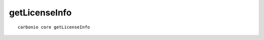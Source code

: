 .. SPDX-FileCopyrightText: 2022 Zextras <https://www.zextras.com/>
..
.. SPDX-License-Identifier: CC-BY-NC-SA-4.0

.. _carbonio_core_getLicenseInfo:

****************************
getLicenseInfo
****************************

::

   carbonio core getLicenseInfo 

